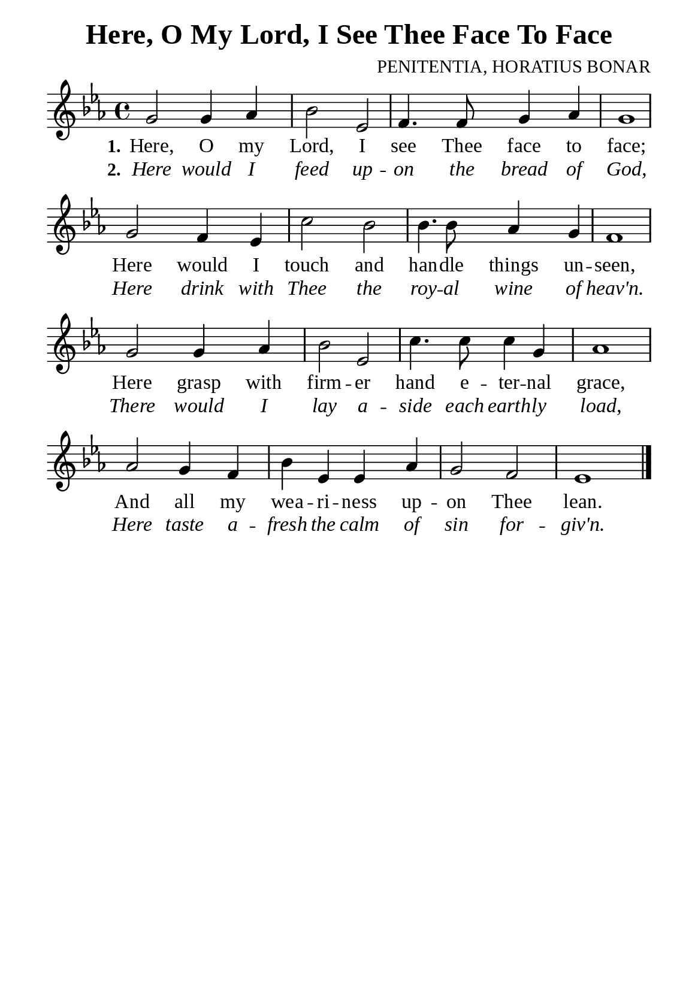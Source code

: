 %%%%%%%%%%%%%%%%%%%%%%%%%%%%%
% CONTENTS OF THIS DOCUMENT
% 1. Common settings
% 2. Verse music
% 3. Verse lyrics
% 4. Layout
%%%%%%%%%%%%%%%%%%%%%%%%%%%%%

%%%%%%%%%%%%%%%%%%%%%%%%%%%%%
% 1. Common settings
%%%%%%%%%%%%%%%%%%%%%%%%%%%%%
\version "2.22.1"

\header {
  title = "Here, O My Lord, I See Thee Face To Face"
  composer = "PENITENTIA, HORATIUS BONAR"
  tagline = ##f
}

global= {
  \key ees \major
  \time 4/4
  \override Score.BarNumber.break-visibility = ##(#f #f #f)
  \override Lyrics.LyricSpace.minimum-distance = #3.0
}

\paper {
  #(set-paper-size "a5")
  top-margin = 3.2\mm
  bottom-marign = 10\mm
  left-margin = 10\mm
  right-margin = 10\mm
  indent = #0
  #(define fonts
	 (make-pango-font-tree "Liberation Serif"
	 		       "Liberation Serif"
			       "Liberation Serif"
			       (/ 20 20)))
  system-system-spacing = #'((basic-distance . 3) (padding . 3))
}

printItalic = {
  \override LyricText.font-shape = #'italic
}

%%%%%%%%%%%%%%%%%%%%%%%%%%%%%
% 2. Verse music
%%%%%%%%%%%%%%%%%%%%%%%%%%%%%
musicVerseSoprano = \relative c'' {
  %{	01	%} g2 g4 aes |
  %{	02	%} bes2 ees, |
  %{	03	%} f4. f8 g4 aes |
  %{	04	%} g1 |
  %{	05	%} g2 f4 ees |
  %{	06	%} c'2 bes |
  %{	07	%} bes4. bes8 aes4 g |
  %{	08	%} f1 |
  %{	09	%} g2 g4 aes |
  %{	10	%} bes2 ees, |
  %{	11	%} c'4. c8 c4 g |
  %{	12	%} aes1 |
  %{	13	%} aes2 g4 f |
  %{	14	%} bes ees, ees aes |
  %{	15	%} g2 f |
  %{	16	%} ees1 \bar "|."
}

%%%%%%%%%%%%%%%%%%%%%%%%%%%%%
% 3. Verse lyrics
%%%%%%%%%%%%%%%%%%%%%%%%%%%%%
verseOne = \lyricmode {
  \set stanza = #"1."
  Here, O my Lord, I see Thee face to face;
  Here would I touch and han -- dle things un -- seen,
  Here grasp with firm -- er hand e -- ter -- nal grace,
  And all my wea -- ri -- ness up -- on Thee lean.
}

verseTwo = \lyricmode {
  \set stanza = #"2."
  Here would I feed up -- on the bread of God,
  Here drink with Thee the roy -- al wine of heav'n.
  There would I lay a -- side each earth -- ly load,
  Here taste a -- fresh the calm of sin for -- giv'n.
}

%%%%%%%%%%%%%%%%%%%%%%%%%%%%%
% 4. Layout
%%%%%%%%%%%%%%%%%%%%%%%%%%%%%
\score {
    \new ChoirStaff <<
      \new Staff <<
        \clef "treble"
        \new Voice = "sopranos" { \global   \musicVerseSoprano }
      >>
      \new Lyrics \lyricsto sopranos \verseOne
      \new Lyrics \with \printItalic \lyricsto sopranos \verseTwo
    >>
}
